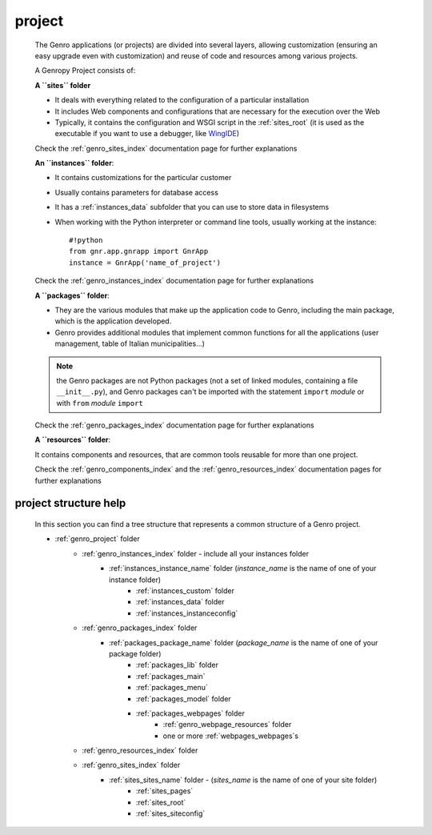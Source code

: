 .. _genro_project:

=======
project
=======
    
    The Genro applications (or projects) are divided into several layers, allowing customization
    (ensuring an easy upgrade even with customization) and reuse of code and resources among
    various projects.
    
    A Genropy Project consists of:
    
    **A ``sites`` folder**
    
    * It deals with everything related to the configuration of a particular installation
    * It includes Web components and configurations that are necessary for the execution
      over the Web
    * Typically, it contains the configuration and WSGI script in the :ref:`sites_root` (it is used as
      the executable if you want to use a debugger, like WingIDE_)
    
    .. _WingIDE: http://www.wingware.com/
    
    Check the :ref:`genro_sites_index` documentation page for further explanations
    
    **An ``instances`` folder**:
    
    * It contains customizations for the particular customer
    * Usually contains parameters for database access
    * It has a :ref:`instances_data` subfolder that you can use to store data in filesystems
    * When working with the Python interpreter or command line tools, usually working at the
      instance::
        
        #!python
        from gnr.app.gnrapp import GnrApp
        instance = GnrApp('name_of_project')
        
    Check the :ref:`genro_instances_index` documentation page for further explanations
    
    **A ``packages`` folder**:
    
    * They are the various modules that make up the application code to Genro, including the main
      package, which is the application developed.
    * Genro provides additional modules that implement common functions for all the applications
      (user management, table of Italian municipalities...)
    
    .. note:: the Genro packages are not Python packages (not a set of linked modules, containing
              a file ``__init__.py``), and Genro packages can't be imported with the statement
              ``import`` *module* or with ``from`` *module* ``import``
    
    Check the :ref:`genro_packages_index` documentation page for further explanations
    
    **A ``resources`` folder**:
    
    It contains components and resources, that are common tools reusable for more than one project.
    
    Check the :ref:`genro_components_index` and the :ref:`genro_resources_index` documentation
    pages for further explanations
    
project structure help
======================

    In this section you can find a tree structure that represents a common structure of a Genro project.
    
    * :ref:`genro_project` folder
        * :ref:`genro_instances_index` folder - include all your instances folder
            * :ref:`instances_instance_name` folder (*instance_name* is the name of one of your instance folder)
                * :ref:`instances_custom` folder
                * :ref:`instances_data` folder
                * :ref:`instances_instanceconfig`
        * :ref:`genro_packages_index` folder
            * :ref:`packages_package_name` folder (*package_name* is the name of one of your package folder)
                * :ref:`packages_lib` folder
                * :ref:`packages_main`
                * :ref:`packages_menu`
                * :ref:`packages_model` folder
                * :ref:`packages_webpages` folder
                    * :ref:`genro_webpage_resources` folder
                    * one or more :ref:`webpages_webpages`\s
        * :ref:`genro_resources_index` folder
        * :ref:`genro_sites_index` folder
            * :ref:`sites_sites_name` folder - (*sites_name* is the name of one of your site folder)
                * :ref:`sites_pages`
                * :ref:`sites_root`
                * :ref:`sites_siteconfig`
    
